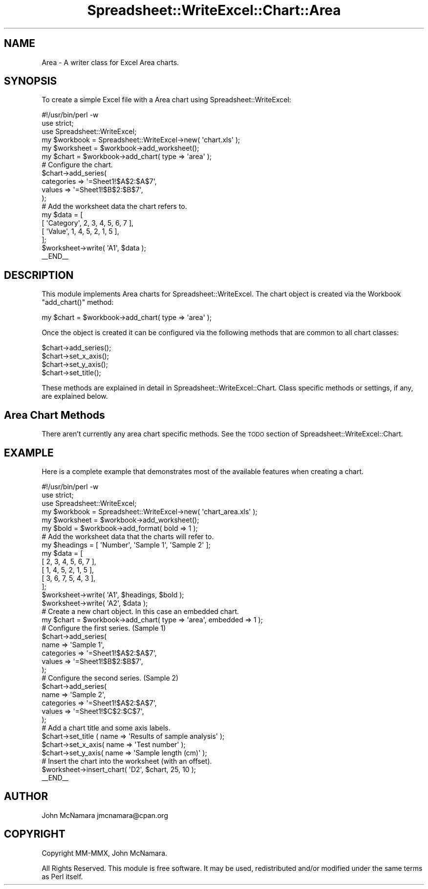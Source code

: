 .\" Automatically generated by Pod::Man 4.09 (Pod::Simple 3.35)
.\"
.\" Standard preamble:
.\" ========================================================================
.de Sp \" Vertical space (when we can't use .PP)
.if t .sp .5v
.if n .sp
..
.de Vb \" Begin verbatim text
.ft CW
.nf
.ne \\$1
..
.de Ve \" End verbatim text
.ft R
.fi
..
.\" Set up some character translations and predefined strings.  \*(-- will
.\" give an unbreakable dash, \*(PI will give pi, \*(L" will give a left
.\" double quote, and \*(R" will give a right double quote.  \*(C+ will
.\" give a nicer C++.  Capital omega is used to do unbreakable dashes and
.\" therefore won't be available.  \*(C` and \*(C' expand to `' in nroff,
.\" nothing in troff, for use with C<>.
.tr \(*W-
.ds C+ C\v'-.1v'\h'-1p'\s-2+\h'-1p'+\s0\v'.1v'\h'-1p'
.ie n \{\
.    ds -- \(*W-
.    ds PI pi
.    if (\n(.H=4u)&(1m=24u) .ds -- \(*W\h'-12u'\(*W\h'-12u'-\" diablo 10 pitch
.    if (\n(.H=4u)&(1m=20u) .ds -- \(*W\h'-12u'\(*W\h'-8u'-\"  diablo 12 pitch
.    ds L" ""
.    ds R" ""
.    ds C` ""
.    ds C' ""
'br\}
.el\{\
.    ds -- \|\(em\|
.    ds PI \(*p
.    ds L" ``
.    ds R" ''
.    ds C`
.    ds C'
'br\}
.\"
.\" Escape single quotes in literal strings from groff's Unicode transform.
.ie \n(.g .ds Aq \(aq
.el       .ds Aq '
.\"
.\" If the F register is >0, we'll generate index entries on stderr for
.\" titles (.TH), headers (.SH), subsections (.SS), items (.Ip), and index
.\" entries marked with X<> in POD.  Of course, you'll have to process the
.\" output yourself in some meaningful fashion.
.\"
.\" Avoid warning from groff about undefined register 'F'.
.de IX
..
.if !\nF .nr F 0
.if \nF>0 \{\
.    de IX
.    tm Index:\\$1\t\\n%\t"\\$2"
..
.    if !\nF==2 \{\
.        nr % 0
.        nr F 2
.    \}
.\}
.\" ========================================================================
.\"
.IX Title "Spreadsheet::WriteExcel::Chart::Area 3"
.TH Spreadsheet::WriteExcel::Chart::Area 3 "2013-11-07" "perl v5.26.2" "User Contributed Perl Documentation"
.\" For nroff, turn off justification.  Always turn off hyphenation; it makes
.\" way too many mistakes in technical documents.
.if n .ad l
.nh
.SH "NAME"
Area \- A writer class for Excel Area charts.
.SH "SYNOPSIS"
.IX Header "SYNOPSIS"
To create a simple Excel file with a Area chart using Spreadsheet::WriteExcel:
.PP
.Vb 1
\&    #!/usr/bin/perl \-w
\&
\&    use strict;
\&    use Spreadsheet::WriteExcel;
\&
\&    my $workbook  = Spreadsheet::WriteExcel\->new( \*(Aqchart.xls\*(Aq );
\&    my $worksheet = $workbook\->add_worksheet();
\&
\&    my $chart     = $workbook\->add_chart( type => \*(Aqarea\*(Aq );
\&
\&    # Configure the chart.
\&    $chart\->add_series(
\&        categories => \*(Aq=Sheet1!$A$2:$A$7\*(Aq,
\&        values     => \*(Aq=Sheet1!$B$2:$B$7\*(Aq,
\&    );
\&
\&    # Add the worksheet data the chart refers to.
\&    my $data = [
\&        [ \*(AqCategory\*(Aq, 2, 3, 4, 5, 6, 7 ],
\&        [ \*(AqValue\*(Aq,    1, 4, 5, 2, 1, 5 ],
\&    ];
\&
\&    $worksheet\->write( \*(AqA1\*(Aq, $data );
\&
\&    _\|_END_\|_
.Ve
.SH "DESCRIPTION"
.IX Header "DESCRIPTION"
This module implements Area charts for Spreadsheet::WriteExcel. The chart object is created via the Workbook \f(CW\*(C`add_chart()\*(C'\fR method:
.PP
.Vb 1
\&    my $chart = $workbook\->add_chart( type => \*(Aqarea\*(Aq );
.Ve
.PP
Once the object is created it can be configured via the following methods that are common to all chart classes:
.PP
.Vb 4
\&    $chart\->add_series();
\&    $chart\->set_x_axis();
\&    $chart\->set_y_axis();
\&    $chart\->set_title();
.Ve
.PP
These methods are explained in detail in Spreadsheet::WriteExcel::Chart. Class specific methods or settings, if any, are explained below.
.SH "Area Chart Methods"
.IX Header "Area Chart Methods"
There aren't currently any area chart specific methods. See the \s-1TODO\s0 section of Spreadsheet::WriteExcel::Chart.
.SH "EXAMPLE"
.IX Header "EXAMPLE"
Here is a complete example that demonstrates most of the available features when creating a chart.
.PP
.Vb 1
\&    #!/usr/bin/perl \-w
\&
\&    use strict;
\&    use Spreadsheet::WriteExcel;
\&
\&    my $workbook  = Spreadsheet::WriteExcel\->new( \*(Aqchart_area.xls\*(Aq );
\&    my $worksheet = $workbook\->add_worksheet();
\&    my $bold      = $workbook\->add_format( bold => 1 );
\&
\&    # Add the worksheet data that the charts will refer to.
\&    my $headings = [ \*(AqNumber\*(Aq, \*(AqSample 1\*(Aq, \*(AqSample 2\*(Aq ];
\&    my $data = [
\&        [ 2, 3, 4, 5, 6, 7 ],
\&        [ 1, 4, 5, 2, 1, 5 ],
\&        [ 3, 6, 7, 5, 4, 3 ],
\&    ];
\&
\&    $worksheet\->write( \*(AqA1\*(Aq, $headings, $bold );
\&    $worksheet\->write( \*(AqA2\*(Aq, $data );
\&
\&    # Create a new chart object. In this case an embedded chart.
\&    my $chart = $workbook\->add_chart( type => \*(Aqarea\*(Aq, embedded => 1 );
\&
\&    # Configure the first series. (Sample 1)
\&    $chart\->add_series(
\&        name       => \*(AqSample 1\*(Aq,
\&        categories => \*(Aq=Sheet1!$A$2:$A$7\*(Aq,
\&        values     => \*(Aq=Sheet1!$B$2:$B$7\*(Aq,
\&    );
\&
\&    # Configure the second series. (Sample 2)
\&    $chart\->add_series(
\&        name       => \*(AqSample 2\*(Aq,
\&        categories => \*(Aq=Sheet1!$A$2:$A$7\*(Aq,
\&        values     => \*(Aq=Sheet1!$C$2:$C$7\*(Aq,
\&    );
\&
\&    # Add a chart title and some axis labels.
\&    $chart\->set_title ( name => \*(AqResults of sample analysis\*(Aq );
\&    $chart\->set_x_axis( name => \*(AqTest number\*(Aq );
\&    $chart\->set_y_axis( name => \*(AqSample length (cm)\*(Aq );
\&
\&    # Insert the chart into the worksheet (with an offset).
\&    $worksheet\->insert_chart( \*(AqD2\*(Aq, $chart, 25, 10 );
\&
\&    _\|_END_\|_
.Ve
.SH "AUTHOR"
.IX Header "AUTHOR"
John McNamara jmcnamara@cpan.org
.SH "COPYRIGHT"
.IX Header "COPYRIGHT"
Copyright MM-MMX, John McNamara.
.PP
All Rights Reserved. This module is free software. It may be used, redistributed and/or modified under the same terms as Perl itself.

